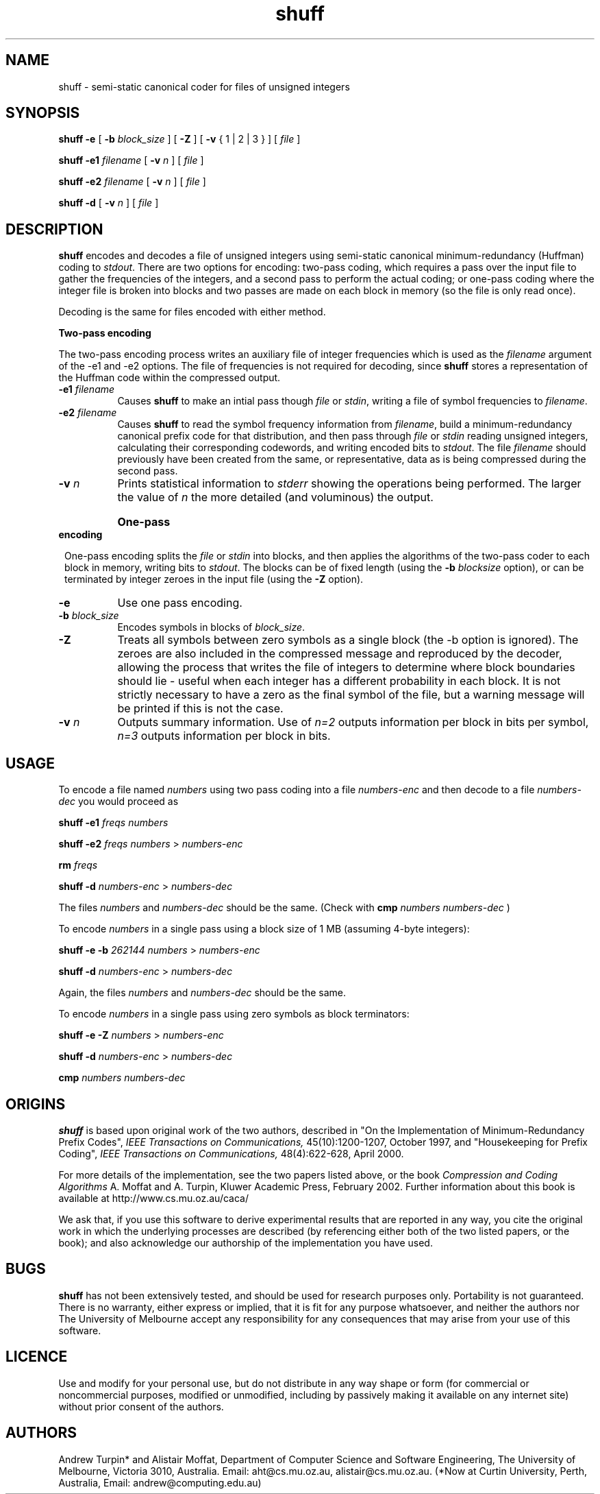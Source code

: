 .\"------------------------------------------------------------
.\" Man page for shuff.  Written by aht, extended by alistair.
.\"------------------------------------------------------------
.TH shuff 1 "February 2000, February 2002" "Andrew Turpin and Alistair Moffat"
.SH NAME
shuff \- semi-static canonical coder for files of unsigned integers

.SH SYNOPSIS
.B shuff 
.B \-e 
[
.BI \-b " block_size "
] [
.B \-Z
] [
.B \-v
{ 1 | 2 | 3 }
] [
.I file
] 
.P
.B shuff 
.BI \-e1 " filename "
[
.BI \-v " n "
] 
[
.I file
] 
.P
.B shuff 
.BI \-e2 " filename "
[
.BI \-v " n "
] 
[
.I file
] 
.P
.B shuff 
.B \-d
[
.BI \-v " n "
] 
[
.I file
] 

.SH DESCRIPTION
.B shuff
encodes and decodes a file of unsigned integers using semi-static
canonical minimum-redundancy (Huffman) coding to 
.IR stdout .
There are two options for
encoding: two-pass coding, which requires a pass over the input file
to gather the frequencies of the integers, and a second pass to perform the
actual coding; or one-pass coding where the integer file is broken into
blocks and two passes are made on each block in memory (so the file 
is only read once).
.P
Decoding is the same for files encoded with either method. 

.B Two-pass encoding

The two-pass encoding process writes 
an auxiliary file of integer frequencies which is used as the
.I filename
argument of the -e1 and -e2 options.
The file of frequencies is not required for decoding, since
.B shuff
stores a representation of the Huffman code within the compressed output.
.TP "\w'\fB\-d\fP \fIdir\fP'u+2n"
.BI \-e1 " filename "
Causes 
.B shuff
to make an intial pass though 
.I file
or 
.IR stdin ,
writing a file of symbol frequencies to 
.IR filename .
.TP
.BI \-e2 " filename "
Causes 
.B shuff
to read the symbol frequency information from
.IR filename , 
build a minimum-redundancy canonical prefix code for that
distribution,
and then pass through 
.I file
or 
.I stdin
reading unsigned integers, calculating their corresponding
codewords, and writing encoded bits to 
.IR stdout .
The file
.IR filename
should previously have been created from the same, or representative,
data as is being compressed during the second pass.
.TP
.BI \-v " n "
Prints statistical information to
.I stderr
showing the operations being performed.
The larger the value of
.I n
the more detailed (and voluminous) the output.

.HP 1
.B One-pass encoding

One-pass encoding splits the
.I file
or
.I stdin
into blocks, and then applies the algorithms of the two-pass coder 
to each block in memory, writing bits to 
.IR stdout .
The blocks can be of fixed length (using the 
.BI -b " blocksize "
option), or can be terminated by integer zeroes in the input file (using the
.B \-Z 
option). 
.TP "\w'\fB\-d\fP \fIdir\fP'u+2n"
.B \-e
Use one pass encoding.
.TP
.BI \-b " block_size "
Encodes symbols in blocks of 
.IR block_size .
.TP
.B \-Z
Treats all symbols between zero symbols as a single block 
(the -b option is ignored).  The zeroes are also included in the compressed message and
reproduced by the decoder,
allowing the process that writes the file of integers
to determine where block boundaries should lie \- useful
when each integer has a different probability
in each block.
It is not strictly
necessary to have a zero as the final symbol of the file, but
a warning message will be printed if this is not the case.
.TP
.BI \-v " n "
Outputs summary information.
Use of
.I n=2
outputs information per block in bits per symbol,
.I n=3
outputs information per block in bits.

.SH USAGE
To encode a file named
.I numbers
using two pass coding into a file 
.I numbers-enc
and then decode to a file
.I numbers-dec
you would proceed as
.P
.B shuff \-e1  
.I freqs numbers
.P
.B shuff \-e2
.I freqs numbers 
>
.I numbers-enc
.P
.B rm
.IR freqs
.P
.B shuff \-d
.I numbers-enc 
>
.I numbers-dec
.P
The files
.I numbers
and
.I numbers-dec
should be the same.  (Check with 
.B cmp 
.I numbers
.I numbers-dec
)

To encode 
.I numbers
in a single pass using a block size of 1 MB (assuming 4-byte integers):
.P
.B shuff \-e
.BI \-b " 262144 "
.IR numbers " > " numbers-enc
.P
.B shuff \-d
.IR numbers-enc " > " numbers-dec
.P
Again, the files
.I numbers
and
.I numbers-dec
should be the same.

To encode 
.I numbers
in a single pass using zero symbols as block terminators: 
.P
.B shuff \-e
.B \-Z
.IR numbers " > " numbers-enc
.P
.B shuff \-d
.IR numbers-enc " > " numbers-dec
.P
.B cmp 
.I numbers numbers-dec

.SH ORIGINS
.B shuff
is based upon original work of the two authors, described in
"On the Implementation of Minimum-Redundancy Prefix Codes",
.I IEEE Transactions on Communications,
45(10):1200-1207, October 1997, and
"Housekeeping for Prefix Coding",
.I IEEE Transactions on Communications,
48(4):622-628, April 2000. 
.LP
For more details of the implementation, see
the two papers listed above, or the book
.I Compression and Coding Algorithms 
A. Moffat and A. Turpin,
Kluwer Academic Press, February 2002.
Further information about this book is available at
http://www.cs.mu.oz.au/caca/

We ask that, if you use this software to derive
experimental results that are reported in any way,
you cite the original work in which the
underlying processes are described (by referencing either both of the
two listed papers,
or the book); and
also acknowledge our authorship of the implementation you have used.

.SH BUGS
.B shuff
has not been extensively tested, and should be used for research
purposes only.
Portability is not guaranteed.
There is no warranty, either express or implied,
that it is fit for any purpose whatsoever, and
neither the authors nor The University of Melbourne accept any
responsibility for 
any consequences that may arise from your use of this software.

.SH LICENCE
Use and modify for your personal use, but do not distribute in any way shape or form (for
commercial or noncommercial purposes, modified or unmodified, including 
by passively making it available on any internet site) without
prior consent of the authors.

.SH AUTHORS
Andrew Turpin* and Alistair Moffat,
Department of Computer Science and Software Engineering,
The University of Melbourne,
Victoria 3010, Australia.
Email: aht@cs.mu.oz.au, alistair@cs.mu.oz.au.
(*Now at Curtin University, Perth, Australia,
Email: andrew@computing.edu.au)
